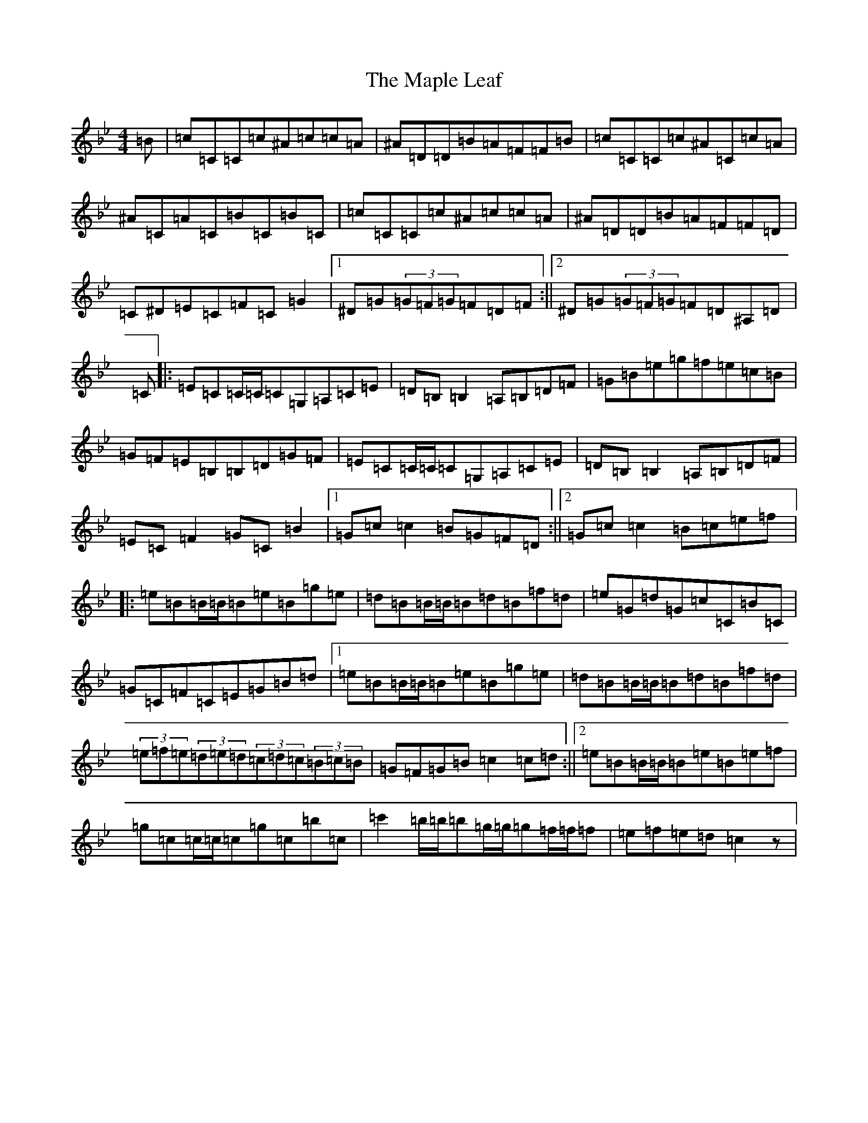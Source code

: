 X: 14240
T: Maple Leaf, The
S: https://thesession.org/tunes/1050#setting38138
Z: E Dorian
R: reel
M: 4/4
L: 1/8
K: C Dorian
=B|=c=C=C=c^A=c=c=A|^A=D=D=B=A=F=F=B|=c=C=C=c^A=C=c=A|^A=C=A=C=B=C=B=C|=c=C=C=c^A=c=c=A|^A=D=D=B=A=F=F=D|=C^D=E=C=F=C=G2|1^D=G(3=G=F=G=F=D=F:||2^D=G(3=G=F=G=F=D^A,=D|=C|:=E=C=C/2=C/2=C=G,=A,=C=E|=D=B,=B,2=A,=B,=D=F|=G=B=e=g=f=e=c=B|=G=F=E=B,=B,=D=G=F|=E=C=C/2=C/2=C=G,=A,=C=E|=D=B,=B,2=A,=B,=D=F|=E=C=F2=G=C=B2|1=G=c=c2=B=G=F=D:||2=G=c=c2=B=c=e=f|:=e=B=B/2=B/2=B=e=B=g=e|=d=B=B/2=B/2=B=d=B=f=d|=e=G=d=G=c=C=B=C|=G=C=F=C=E=G=B=d|1=e=B=B/2=B/2=B=e=B=g=e|=d=B=B/2=B/2=B=d=B=f=d|(3=e=f=e(3=d=e=d(3=c=d=c(3=B=c=B|=G=F=G=B=c2=c=d:||2=e=B=B/2=B/2=B=e=B=e=f|=g=c=c/2=c/2=c=g=c=b=c|=c'2=b/2=b/2=b=g/2=g/2=g=f/2=f/2=f|=e=f=e=d=c2z|